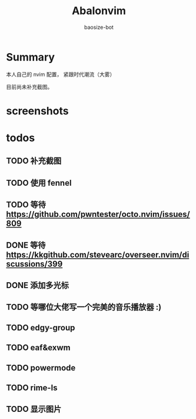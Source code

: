 #+title: Abalonvim
#+author: baosize-bot
* Summary
本人自己的 nvim 配置， 紧跟时代潮流（大雾）

目前尚未补充截图。
* screenshots

* todos

** TODO 补充截图

** TODO 使用 fennel

** TODO 等待 <https://github.com/pwntester/octo.nvim/issues/809>

** DONE 等待 <https://kkgithub.com/stevearc/overseer.nvim/discussions/399>

** DONE 添加多光标

** TODO 等哪位大佬写一个完美的音乐播放器 :)

** TODO edgy-group

** TODO eaf&exwm

** TODO powermode

** TODO rime-ls

** TODO 显示图片
